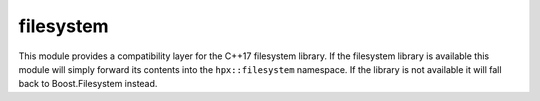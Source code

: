 ..
    Copyright (c) 2019 The STE||AR-Group

    SPDX-License-Identifier: BSL-1.0
    Distributed under the Boost Software License, Version 1.0. (See accompanying
    file LICENSE_1_0.txt or copy at http://www.boost.org/LICENSE_1_0.txt)

.. _libs_filesystem:

==========
filesystem
==========

This module provides a compatibility layer for the C++17 filesystem library. If
the filesystem library is available this module will simply forward its contents
into the ``hpx::filesystem`` namespace. If the library is not available it will
fall back to Boost.Filesystem instead.
